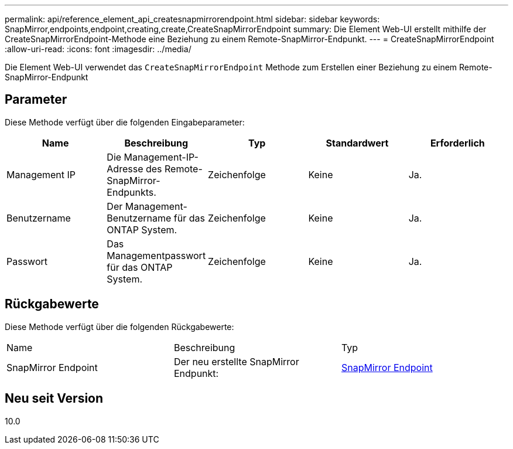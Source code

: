 ---
permalink: api/reference_element_api_createsnapmirrorendpoint.html 
sidebar: sidebar 
keywords: SnapMirror,endpoints,endpoint,creating,create,CreateSnapMirrorEndpoint 
summary: Die Element Web-UI erstellt mithilfe der CreateSnapMirrorEndpoint-Methode eine Beziehung zu einem Remote-SnapMirror-Endpunkt. 
---
= CreateSnapMirrorEndpoint
:allow-uri-read: 
:icons: font
:imagesdir: ../media/


[role="lead"]
Die Element Web-UI verwendet das `CreateSnapMirrorEndpoint` Methode zum Erstellen einer Beziehung zu einem Remote-SnapMirror-Endpunkt



== Parameter

Diese Methode verfügt über die folgenden Eingabeparameter:

|===
| Name | Beschreibung | Typ | Standardwert | Erforderlich 


 a| 
Management IP
 a| 
Die Management-IP-Adresse des Remote-SnapMirror-Endpunkts.
 a| 
Zeichenfolge
 a| 
Keine
 a| 
Ja.



 a| 
Benutzername
 a| 
Der Management-Benutzername für das ONTAP System.
 a| 
Zeichenfolge
 a| 
Keine
 a| 
Ja.



 a| 
Passwort
 a| 
Das Managementpasswort für das ONTAP System.
 a| 
Zeichenfolge
 a| 
Keine
 a| 
Ja.

|===


== Rückgabewerte

Diese Methode verfügt über die folgenden Rückgabewerte:

|===


| Name | Beschreibung | Typ 


 a| 
SnapMirror Endpoint
 a| 
Der neu erstellte SnapMirror Endpunkt:
 a| 
xref:reference_element_api_snapmirrorendpoint.adoc[SnapMirror Endpoint]

|===


== Neu seit Version

10.0
